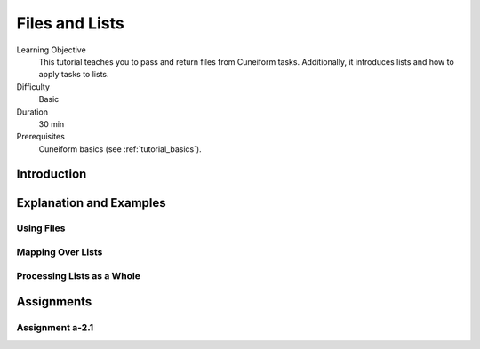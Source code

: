Files and Lists
===============

Learning Objective
  This tutorial teaches you to pass and return files from Cuneiform
  tasks. Additionally, it introduces lists and  how to apply tasks to
  lists.
  
  
Difficulty
  Basic
  
Duration
  30 min
  
Prerequisites
  Cuneiform basics (see :ref:`tutorial_basics`).
  
  
Introduction
------------




Explanation and Examples
------------------------

Using Files
^^^^^^^^^^^


Mapping Over Lists
^^^^^^^^^^^^^^^^^^


Processing Lists as a Whole
^^^^^^^^^^^^^^^^^^^^^^^^^^^


Assignments
-----------

Assignment a-2.1
^^^^^^^^^^^^^^^^
